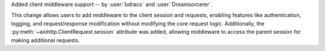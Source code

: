 Added client middleware support -- by :user:`bdraco` and :user:`Dreamsorcerer`.

This change allows users to add middleware to the client session and requests, enabling features like
authentication, logging, and request/response modification without modifying the core
request logic. Additionally, the :py:meth:`~aiohttp.ClientRequest.session` attribute was added,
allowing middleware to access the parent session for making additional requests.
